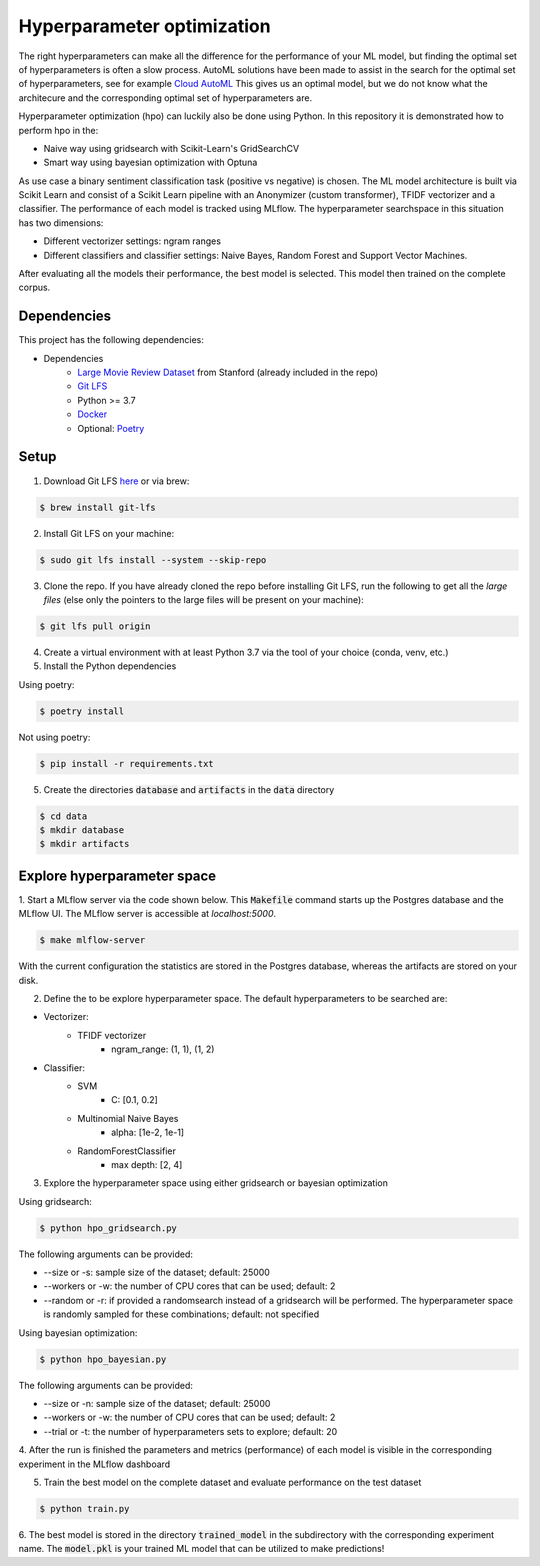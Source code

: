 Hyperparameter optimization
===========================

The right hyperparameters can make all the difference for the performance of your ML model,
but finding the optimal set of hyperparameters is often a slow process.
AutoML solutions have been made to assist in the search for the optimal set of hyperparameters, see for example `Cloud AutoML <https://cloud.google.com/automl?hl=nl>`_
This gives us an optimal model, but we do not know what the architecure and the corresponding optimal set of hyperparameters are.

Hyperparameter optimization (hpo) can luckily also be done using Python. In this repository it is demonstrated how to perform hpo in the:

- Naive way using gridsearch with Scikit-Learn's GridSearchCV
- Smart way using bayesian optimization with Optuna

As use case a binary sentiment classification task (positive vs negative) is chosen.
The ML model architecture is built via Scikit Learn and consist of a Scikit Learn pipeline with an Anonymizer (custom transformer),
TFIDF vectorizer and a classifier.
The performance of each model is tracked using MLflow. The hyperparameter searchspace in this situation has two dimensions:

- Different vectorizer settings: ngram ranges
- Different classifiers and classifier settings: Naive Bayes, Random Forest and Support Vector Machines.

After evaluating all the models their performance, the best model is selected. This model then trained on the complete corpus.


============
Dependencies
============
This project has the following dependencies:

- Dependencies
    - `Large Movie Review Dataset <http://ai.stanford.edu/~amaas/data/sentiment/>`_ from Stanford (already included in the repo)
    - `Git LFS <https://git-lfs.github.com/>`_
    - Python >= 3.7
    - `Docker <https://www.docker.com/>`_
    - Optional: `Poetry <https://python-poetry.org/>`_

=====
Setup
=====

1. Download Git LFS `here <https://git-lfs.github.com/>`_ or via brew:

.. code-block:: bash

   $ brew install git-lfs

2. Install Git LFS on your machine:

.. code-block:: bash

   $ sudo git lfs install --system --skip-repo

3. Clone the repo. If you have already cloned the repo before installing Git LFS, run the following to get all the *large files* (else only the pointers to the large files will be present on your machine):

.. code-block:: bash

   $ git lfs pull origin

4. Create a virtual environment with at least Python 3.7 via the tool of your choice (conda, venv, etc.)

5. Install the Python dependencies

Using poetry:

.. code-block:: bash

   $ poetry install

Not using poetry:

.. code-block:: bash

   $ pip install -r requirements.txt


5. Create the directories :code:`database` and :code:`artifacts` in the :code:`data` directory

.. code-block:: bash

   $ cd data
   $ mkdir database
   $ mkdir artifacts

============================
Explore hyperparameter space
============================

1. Start a MLflow server via the code shown below. This :code:`Makefile` command starts up the Postgres database and the MLflow UI.
The MLflow server is accessible at *localhost:5000*.

.. code-block:: bash

   $ make mlflow-server

With the current configuration the statistics are stored in the Postgres database, whereas the artifacts are stored on your disk.

2. Define the to be explore hyperparameter space. The default hyperparameters to be searched are:

- Vectorizer:
    - TFIDF vectorizer
        - ngram_range: (1, 1), (1, 2)
- Classifier:
    - SVM
        - C: [0.1, 0.2]
    - Multinomial Naive Bayes
        - alpha: [1e-2, 1e-1]
    - RandomForestClassifier
        - max depth: [2, 4]

3. Explore the hyperparameter space using either gridsearch or bayesian optimization

Using gridsearch:

.. code-block:: bash

   $ python hpo_gridsearch.py

The following arguments can be provided:

- --size or -s: sample size of the dataset; default: 25000
- --workers or -w: the number of CPU cores that can be used; default: 2
- --random or -r: if provided a randomsearch instead of a gridsearch will be performed. The hyperparameter space is randomly sampled for these combinations;  default: not specified

Using bayesian optimization:

.. code-block:: bash

   $ python hpo_bayesian.py

The following arguments can be provided:

- --size or -n: sample size of the dataset; default: 25000
- --workers or -w: the number of CPU cores that can be used; default: 2
- --trial or -t: the number of hyperparameters sets to explore; default: 20


4. After the run is finished the parameters and metrics (performance) of each model is
visible in the corresponding experiment in the MLflow dashboard


5. Train the best model on the complete dataset and evaluate performance on the test dataset

.. code-block:: bash

   $ python train.py

6. The best model is stored in the directory :code:`trained_model` in the subdirectory with the corresponding experiment name.
The :code:`model.pkl` is your trained ML model that can be utilized to make predictions!

